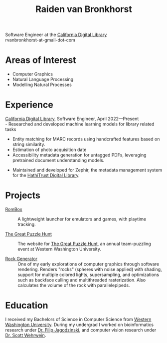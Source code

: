#+TITLE: Raiden van Bronkhorst
#+OPTIONS: toc:nil, num:nil#html-style:nil
#+HTML_HEAD: <link rel="stylesheet" type="text/css" href="styles.css" />

Software Engineer at the [[https://cdlib.org][California Digital Library]]\\
rvanbronkhorst-at-gmail-dot-com

* Areas of Interest
  - Computer Graphics
  - Natural Language Processing
  - Modelling Natural Processes

* Experience
  [[https://cdlib.org][California Digital Library]], Software Engineer, April 2022—Present\\
  - Researched and developed machine learning models for library
    related tasks
    - Entity matching for MARC records using handcrafted features
      based on string similarity.
    - Estimation of photo acquisition date
    - Accessibility metadata generation for untagged PDFs, leveraging
      pretrained document understanding models.
  - Maintained and developed for Zephir, the metadata management
    system for the [[https://hathitrust.org][HathiTrust Digital Library]].

* Projects

  - [[https://github.com/RvanB/RomBox][RomBox]] :: A lightweight launcher for emulators and games, with
    playtime tracking.


  - [[https://github.com/cabeese/greatpuzzlehunt][The Great Puzzle Hunt]] :: The website for [[https://greatpuzzlehunt.com][The Great Puzzle Hunt]],
    an annual team-puzzling event at Western Washington University.


  - [[https://github.com/RvanB/Rock-Generator][Rock Generator]] :: One of my early explorations of computer
    graphics through software rendering. Renders "rocks" (spheres with
    noise applied) with shading, support for multiple colored lights,
    supersampling, and optimizations such as backface culling and
    multithreaded rasterization. Also calculates the volume of the
    rock with parallelepipeds.

* Education
I received my Bachelors of Science in Computer Science from [[https://wwu.edu][Western
Washington University]]. During my undergrad I worked on bioinformatics
research under [[https://facultyweb.cs.wwu.edu/~jagodzf/][Dr. Filip Jagodzinski]], and computer vision research
under [[https://facultyweb.cs.wwu.edu/~wehrwes/][Dr. Scott Wehrwein]].
